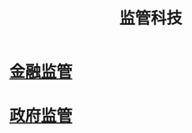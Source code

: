 :PROPERTIES:
:ID:       3ab9a405-8d00-4aa5-a6e9-fe0d180eadfc
:END:
#+title: 监管科技

* [[id:b7f53111-9499-415b-a1ab-5ce4a8a38b17][金融监管]]
* [[id:efd8d63f-4436-4de8-a6c2-ef0c89c2532b][政府监管]]
